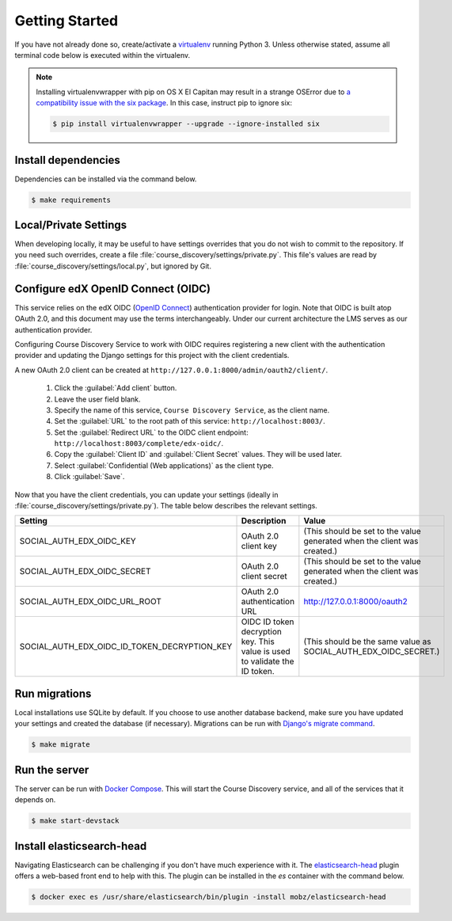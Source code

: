Getting Started
===============

If you have not already done so, create/activate a `virtualenv`_ running Python 3. Unless otherwise stated, assume all terminal code
below is executed within the virtualenv.

.. _virtualenv: https://virtualenvwrapper.readthedocs.org/en/latest/

.. note:: Installing virtualenvwrapper with pip on OS X El Capitan may result
   in a strange OSError due to `a compatibility issue with the six package
   <https://github.com/pypa/pip/issues/3165>`_. In this case, instruct pip to
   ignore six:

   .. code-block:: bash

       $ pip install virtualenvwrapper --upgrade --ignore-installed six

Install dependencies
--------------------
Dependencies can be installed via the command below.

.. code-block:: bash

    $ make requirements


Local/Private Settings
----------------------
When developing locally, it may be useful to have settings overrides that you do not wish to commit to the repository.
If you need such overrides, create a file :file:`course_discovery/settings/private.py`. This file's values are
read by :file:`course_discovery/settings/local.py`, but ignored by Git.


Configure edX OpenID Connect (OIDC)
-----------------------------------
This service relies on the edX OIDC (`OpenID Connect`_) authentication provider for login. Note that OIDC is built atop
OAuth 2.0, and this document may use the terms interchangeably. Under our current architecture the LMS serves as our
authentication provider.

Configuring Course Discovery Service to work with OIDC requires registering a new client with the authentication
provider and updating the Django settings for this project with the client credentials.

.. _OpenID Connect: http://openid.net/specs/openid-connect-core-1_0.html


A new OAuth 2.0 client can be created at ``http://127.0.0.1:8000/admin/oauth2/client/``.

    1. Click the :guilabel:`Add client` button.
    2. Leave the user field blank.
    3. Specify the name of this service, ``Course Discovery Service``, as the client name.
    4. Set the :guilabel:`URL` to the root path of this service: ``http://localhost:8003/``.
    5. Set the :guilabel:`Redirect URL` to the OIDC client endpoint: ``http://localhost:8003/complete/edx-oidc/``.
    6. Copy the :guilabel:`Client ID` and :guilabel:`Client Secret` values. They will be used later.
    7. Select :guilabel:`Confidential (Web applications)` as the client type.
    8. Click :guilabel:`Save`.

Now that you have the client credentials, you can update your settings (ideally in
:file:`course_discovery/settings/private.py`). The table below describes the relevant settings.

+-----------------------------------------------------+----------------------------------------------------------------------------+--------------------------------------------------------------------------+
| Setting                                             | Description                                                                | Value                                                                    |
+=====================================================+============================================================================+==========================================================================+
| SOCIAL_AUTH_EDX_OIDC_KEY                            | OAuth 2.0 client key                                                       | (This should be set to the value generated when the client was created.) |
+-----------------------------------------------------+----------------------------------------------------------------------------+--------------------------------------------------------------------------+
| SOCIAL_AUTH_EDX_OIDC_SECRET                         | OAuth 2.0 client secret                                                    | (This should be set to the value generated when the client was created.) |
+-----------------------------------------------------+----------------------------------------------------------------------------+--------------------------------------------------------------------------+
| SOCIAL_AUTH_EDX_OIDC_URL_ROOT                       | OAuth 2.0 authentication URL                                               | http://127.0.0.1:8000/oauth2                                             |
+-----------------------------------------------------+----------------------------------------------------------------------------+--------------------------------------------------------------------------+
| SOCIAL_AUTH_EDX_OIDC_ID_TOKEN_DECRYPTION_KEY        | OIDC ID token decryption key. This value is used to validate the ID token. | (This should be the same value as SOCIAL_AUTH_EDX_OIDC_SECRET.)          |
+-----------------------------------------------------+----------------------------------------------------------------------------+--------------------------------------------------------------------------+


Run migrations
--------------
Local installations use SQLite by default. If you choose to use another database backend, make sure you have updated
your settings and created the database (if necessary). Migrations can be run with `Django's migrate command`_.

.. code-block:: bash

    $ make migrate

.. _Django's migrate command: https://docs.djangoproject.com/en/1.8/ref/django-admin/#django-admin-migrate


Run the server
--------------
The server can be run with `Docker Compose`_. This will start the Course Discovery service, and all of the
services that it depends on.

.. code-block:: bash

    $ make start-devstack

.. _Docker Compose: https://docs.docker.com/compose/


Install elasticsearch-head
--------------------------
Navigating Elasticsearch can be challenging if you don't have much experience with it. The `elasticsearch-head`_ plugin
offers a web-based front end to help with this. The plugin can be installed in the `es` container with the command below.

.. code-block:: bash

    $ docker exec es /usr/share/elasticsearch/bin/plugin -install mobz/elasticsearch-head

.. _elasticsearch-head: https://mobz.github.io/elasticsearch-head/
